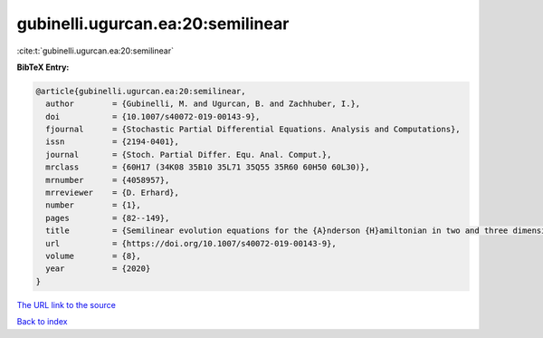 gubinelli.ugurcan.ea:20:semilinear
==================================

:cite:t:`gubinelli.ugurcan.ea:20:semilinear`

**BibTeX Entry:**

.. code-block:: bibtex

   @article{gubinelli.ugurcan.ea:20:semilinear,
     author        = {Gubinelli, M. and Ugurcan, B. and Zachhuber, I.},
     doi           = {10.1007/s40072-019-00143-9},
     fjournal      = {Stochastic Partial Differential Equations. Analysis and Computations},
     issn          = {2194-0401},
     journal       = {Stoch. Partial Differ. Equ. Anal. Comput.},
     mrclass       = {60H17 (34K08 35B10 35L71 35Q55 35R60 60H50 60L30)},
     mrnumber      = {4058957},
     mrreviewer    = {D. Erhard},
     number        = {1},
     pages         = {82--149},
     title         = {Semilinear evolution equations for the {A}nderson {H}amiltonian in two and three dimensions},
     url           = {https://doi.org/10.1007/s40072-019-00143-9},
     volume        = {8},
     year          = {2020}
   }
`The URL link to the source <https://doi.org/10.1007/s40072-019-00143-9>`_


`Back to index <../By-Cite-Keys.html>`_

